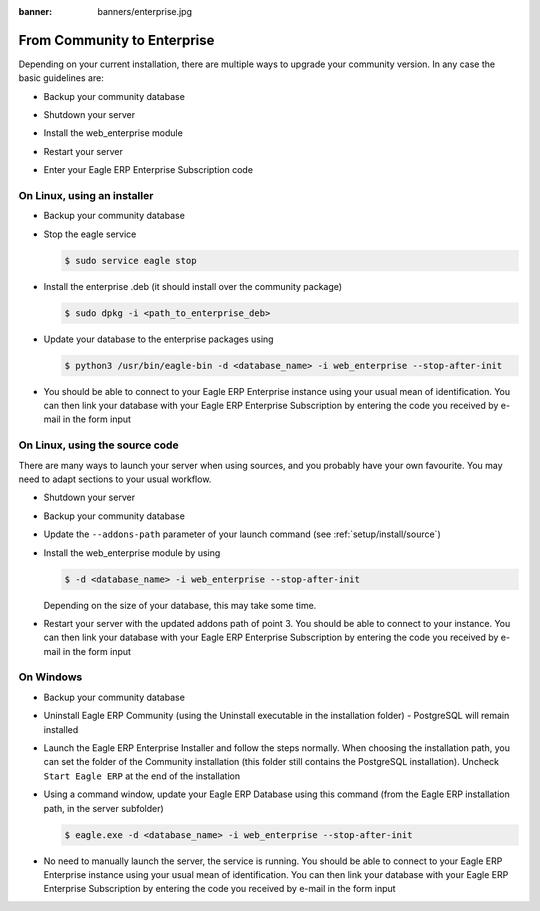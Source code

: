 :banner: banners/enterprise.jpg

.. _setup/enterprise:

============================
From Community to Enterprise
============================

Depending on your current installation, there are multiple ways to upgrade
your community version.
In any case the basic guidelines are:

* Backup your community database

  .. image:: enterprise/db_manager.png
    :class: img-responsive

* Shutdown your server

* Install the web_enterprise module

* Restart your server

* Enter your Eagle ERP Enterprise Subscription code

.. image:: enterprise/enterprise_code.png
  :class: img-responsive

On Linux, using an installer
============================

* Backup your community database

* Stop the eagle service

  .. code-block:: console

    $ sudo service eagle stop

* Install the enterprise .deb (it should install over the community package)

  .. code-block:: console

    $ sudo dpkg -i <path_to_enterprise_deb>
  
* Update your database to the enterprise packages using

  .. code-block:: console

    $ python3 /usr/bin/eagle-bin -d <database_name> -i web_enterprise --stop-after-init

* You should be able to connect to your Eagle ERP Enterprise instance using your usual mean of identification.
  You can then link your database with your Eagle ERP Enterprise Subscription by entering the code you received
  by e-mail in the form input


On Linux, using the source code
===============================

There are many ways to launch your server when using sources, and you probably
have your own favourite. You may need to adapt sections to your usual workflow.

* Shutdown your server
* Backup your community database
* Update the ``--addons-path`` parameter of your launch command (see :ref:`setup/install/source`)
* Install the web_enterprise module by using

  .. code-block:: console

    $ -d <database_name> -i web_enterprise --stop-after-init

  Depending on the size of your database, this may take some time.

* Restart your server with the updated addons path of point 3.
  You should be able to connect to your instance. You can then link your database with your
  Eagle ERP Enterprise Subscription by entering the code you received by e-mail in the form input

On Windows
==========

* Backup your community database

* Uninstall Eagle ERP Community (using the Uninstall executable in the installation folder) -
  PostgreSQL will remain installed

  .. image:: enterprise/windows_uninstall.png
    :class: img-responsive

* Launch the Eagle ERP Enterprise Installer and follow the steps normally. When choosing
  the installation path, you can set the folder of the Community installation
  (this folder still contains the PostgreSQL installation).
  Uncheck ``Start Eagle ERP`` at the end of the installation

  .. image:: enterprise/windows_setup.png
   :class: img-responsive

* Using a command window, update your Eagle ERP Database using this command (from the Eagle ERP
  installation path, in the server subfolder)

  .. code-block:: console

    $ eagle.exe -d <database_name> -i web_enterprise --stop-after-init

* No need to manually launch the server, the service is running.
  You should be able to connect to your Eagle ERP Enterprise instance using your usual
  mean of identification. You can then link your database with your Eagle ERP Enterprise
  Subscription by entering the code you received by e-mail in the form input

